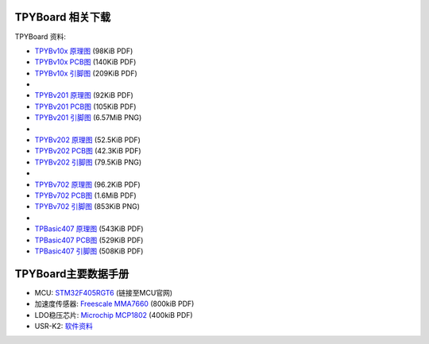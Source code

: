 .. _hardware_index:

TPYBoard 相关下载
====================

TPYBoard 资料:

* `TPYBv10x 原理图 <http://www.tpyboard.com/document/documents/10x/TPYBoardv10x.pdf>`_ (98KiB PDF)
* `TPYBv10x  PCB图 <http://www.tpyboard.com/document/documents/10x/TPYBoardv10xPCB.pdf>`_ (140KiB PDF)
* `TPYBv10x 引脚图 <http://www.tpyboard.com/document/documents/10x/TPYBoardv10xPCBpng.pdf>`_ (209KiB PDF)
*
* `TPYBv201 原理图 <http://www.tpyboard.com/document/documents/201/TPYBoardv201.pdf>`_ (92KiB PDF)
* `TPYBv201  PCB图 <http://www.tpyboard.com/document/documents/201/TPYBoardv201PCB.pdf>`_ (105KiB PDF)
* `TPYBv201 引脚图 <http://www.tpyboard.com/document/documents/201/TPYBoardv201PCB.png>`_ (6.57MiB PNG)
*
* `TPYBv202 原理图 <http://www.tpyboard.com/document/documents/202/TPYBoardv202.pdf>`_ (52.5KiB PDF)
* `TPYBv202  PCB图 <http://www.tpyboard.com/document/documents/202/TPYBoardv202PCB.pdf>`_ (42.3KiB PDF)
* `TPYBv202 引脚图 <http://www.tpyboard.com/document/documents/202/TPYBoardv202PCB.png>`_ (79.5KiB PNG)
*
* `TPYBv702 原理图 <http://www.tpyboard.com/document/documents/702/TPYBoardv702.pdf>`_ (96.2KiB PDF)
* `TPYBv702  PCB图 <http://www.tpyboard.com/document/documents/702/TPYBoardv702PCB.pdf>`_ (1.6MiB PDF)
* `TPYBv702 引脚图 <http://www.tpyboard.com/document/documents/702/TPYBoardv702PCB.png>`_ (853KiB PNG)
*
* `TPBasic407 原理图 <http://old.tpyboard.com/document/documents/tb407/407_sch.pdf>`_ (543KiB PDF)
* `TPBasic407  PCB图 <http://old.tpyboard.com/document/documents/tb407/407_pcb.pdf>`_ (529KiB PDF)
* `TPBasic407 引脚图 <http://old.tpyboard.com/document/documents/tb407/407_pin.pdf>`_ (508KiB PDF)


TPYBoard主要数据手册
============================================

* MCU: `STM32F405RGT6 <http://www.st.com/web/catalog/mmc/FM141/SC1169/SS1577/LN1035/PF252144>`_ (链接至MCU官网)
* 加速度传感器: `Freescale MMA7660 <http://micropython.org/resources/datasheets/MMA7660FC.pdf>`_ (800kiB PDF)
* LDO稳压芯片: `Microchip MCP1802 <http://micropython.org/resources/datasheets/MCP1802-22053C.pdf>`_ (400kiB PDF)
* USR-K2: `软件资料 <https://github.com/TPYBoard/Documentation/tree/master/tpyboard_docs/tpyboard/tutorial/doc/USR-K2资料.rar>`_ 
